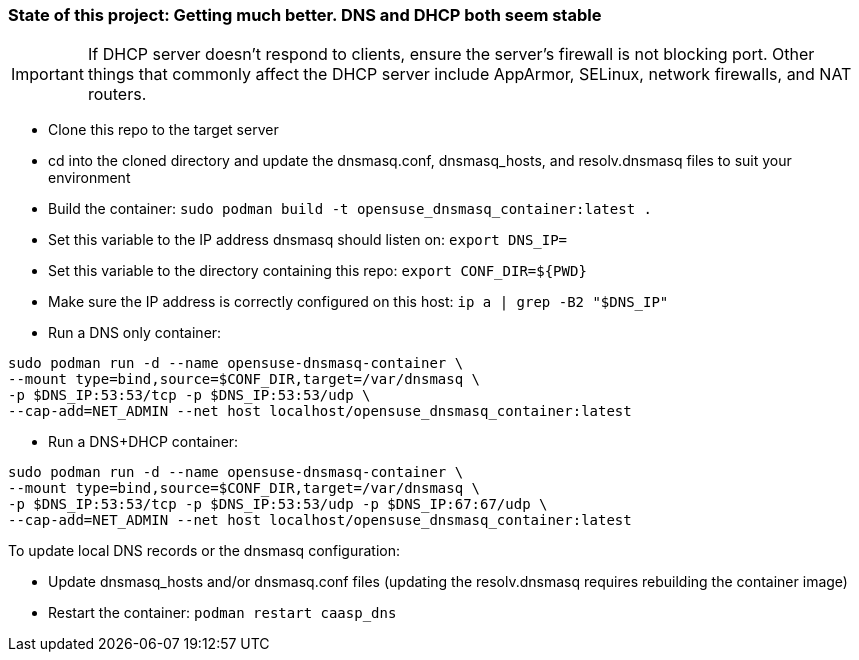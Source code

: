 ### State of this project: Getting much better. DNS and DHCP both seem stable

IMPORTANT: If DHCP server doesn't respond to clients, ensure the server's firewall is not blocking port. Other things that commonly affect the DHCP server include AppArmor, SELinux, network firewalls, and NAT routers.

* Clone this repo to the target server

* cd into the cloned directory and update the dnsmasq.conf, dnsmasq_hosts, and resolv.dnsmasq files to suit your environment

* Build the container: `sudo podman build -t opensuse_dnsmasq_container:latest .`

* Set this variable to the IP address dnsmasq should listen on: `export DNS_IP=`

* Set this variable to the directory containing this repo: `export CONF_DIR=${PWD}`

* Make sure the IP address is correctly configured on this host:  `ip a | grep -B2 "$DNS_IP"`

* Run a DNS only container:  
----
sudo podman run -d --name opensuse-dnsmasq-container \
--mount type=bind,source=$CONF_DIR,target=/var/dnsmasq \
-p $DNS_IP:53:53/tcp -p $DNS_IP:53:53/udp \
--cap-add=NET_ADMIN --net host localhost/opensuse_dnsmasq_container:latest
----

* Run a DNS+DHCP container:  
----
sudo podman run -d --name opensuse-dnsmasq-container \
--mount type=bind,source=$CONF_DIR,target=/var/dnsmasq \
-p $DNS_IP:53:53/tcp -p $DNS_IP:53:53/udp -p $DNS_IP:67:67/udp \
--cap-add=NET_ADMIN --net host localhost/opensuse_dnsmasq_container:latest
----

.To update local DNS records or the dnsmasq configuration:  
* Update dnsmasq_hosts and/or dnsmasq.conf files (updating the resolv.dnsmasq requires rebuilding the container image)
* Restart the container: `podman restart caasp_dns`



// vim: set syntax=asciidoc:

